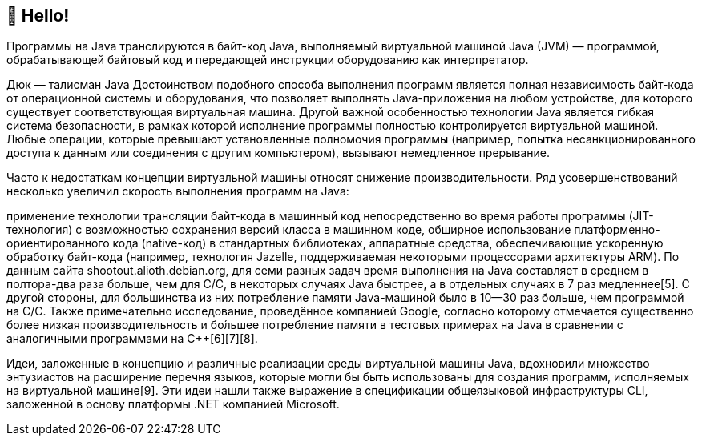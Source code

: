 == 👋 Hello!


Программы на Java транслируются в байт-код Java, выполняемый виртуальной машиной Java (JVM) — программой, обрабатывающей байтовый код и передающей инструкции оборудованию как интерпретатор.


Дюк — талисман Java
Достоинством подобного способа выполнения программ является полная независимость байт-кода от операционной системы и оборудования, что позволяет выполнять Java-приложения на любом устройстве, для которого существует соответствующая виртуальная машина. Другой важной особенностью технологии Java является гибкая система безопасности, в рамках которой исполнение программы полностью контролируется виртуальной машиной. Любые операции, которые превышают установленные полномочия программы (например, попытка несанкционированного доступа к данным или соединения с другим компьютером), вызывают немедленное прерывание.

Часто к недостаткам концепции виртуальной машины относят снижение производительности. Ряд усовершенствований несколько увеличил скорость выполнения программ на Java:

применение технологии трансляции байт-кода в машинный код непосредственно во время работы программы (JIT-технология) с возможностью сохранения версий класса в машинном коде,
обширное использование платформенно-ориентированного кода (native-код) в стандартных библиотеках,
аппаратные средства, обеспечивающие ускоренную обработку байт-кода (например, технология Jazelle, поддерживаемая некоторыми процессорами архитектуры ARM).
По данным сайта shootout.alioth.debian.org, для семи разных задач время выполнения на Java составляет в среднем в полтора-два раза больше, чем для C/C++, в некоторых случаях Java быстрее, а в отдельных случаях в 7 раз медленнее[5]. С другой стороны, для большинства из них потребление памяти Java-машиной было в 10—30 раз больше, чем программой на C/C++. Также примечательно исследование, проведённое компанией Google, согласно которому отмечается существенно более низкая производительность и бо́льшее потребление памяти в тестовых примерах на Java в сравнении с аналогичными программами на C++[6][7][8].

Идеи, заложенные в концепцию и различные реализации среды виртуальной машины Java, вдохновили множество энтузиастов на расширение перечня языков, которые могли бы быть использованы для создания программ, исполняемых на виртуальной машине[9]. Эти идеи нашли также выражение в спецификации общеязыковой инфраструктуры CLI, заложенной в основу платформы .NET компанией Microsoft.

